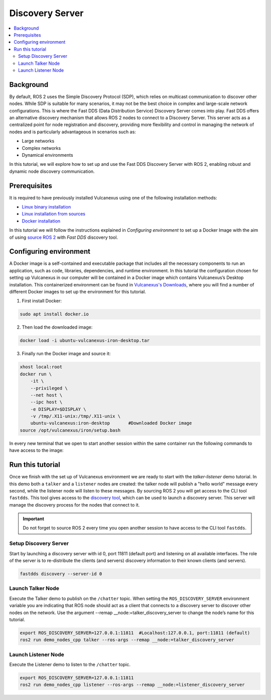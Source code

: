 .. _tutorials_deployment_discovery_server_init:

Discovery Server
==============================================

.. contents::
    :depth: 2
    :local:
    :backlinks: none

Background
----------

By default, ROS 2 uses the Simple Discovery Protocol (SDP), which relies on multicast communication to discover other nodes.
While SDP is suitable for many scenarios, it may not be the best choice in complex and large-scale network configurations.
This is where the Fast DDS (Data Distribution Service) Discovery Server comes into play. Fast DDS offers an alternative discovery mechanism that allows ROS 2 nodes to connect to a Discovery Server.
This server acts as a centralized point for node registration and discovery, providing more flexibility and control in managing the network of nodes and is particularly advantageous in scenarios such as:

* Large networks
  
* Complex networks
  
* Dynamical environments

In this tutorial, we will explore how to set up and use the Fast DDS Discovery Server with ROS 2, enabling robust and dynamic node discovery communication.

.. figure:: /rst/figures/tutorials/core/discovery_server/Discovery_Server.svg
   :align: center
   :scale: 150%


Prerequisites
-------------

It is required to have previously installed Vulcanexus using one of the following installation methods:

* `Linux binary installation <https://docs.vulcanexus.org/en/latest/rst/installation/linux_binary_installation.html>`__
* `Linux installation from sources <https://docs.vulcanexus.org/en/latest/rst/installation/linux_source_installation.html>`__
* `Docker installation <https://docs.vulcanexus.org/en/latest/rst/installation/docker.html>`__

In this tutorial we will follow the instructions explained in *Configuring environment* to set up a Docker Image with the aim of using `source ROS 2 <https://docs.vulcanexus.org/en/latest/ros2_documentation/source/Tutorials/Beginner-CLI-Tools/Configuring-ROS2-Environment.html>`__ with *Fast DDS* discovery tool.

Configuring environment
------------------------
A Docker image is a self-contained and executable package that includes all the necessary components to run an application, such as code, libraries, dependencies, and runtime environment.
In this tutorial the configuration chosen for setting up Vulcanexus in our computer will be contained in a Docker image which contains Vulcanexus’s Desktop installation.
This containerized environment can be found in `Vulcanexus's Downloads <https://vulcanexus.org/download>`__, where you will find a number of different Docker images to set up the environment for this tutorial.

1. First install Docker:
   
.. code-block:: bash

    sudo apt install docker.io

2. Then load the downloaded image:
   
.. code-block:: bash

    docker load -i ubuntu-vulcanexus-iron-desktop.tar

3. Finally run the Docker image and source it:
   
.. code-block:: bash

    xhost local:root
    docker run \
        -it \
        --privileged \
        --net host \
        --ipc host \
        -e DISPLAY=$DISPLAY \
        -v /tmp/.X11-unix:/tmp/.X11-unix \
        ubuntu-vulcanexus:iron-desktop       #Downloaded Docker image
    source /opt/vulcanexus/iron/setup.bash
 

In every new terminal that we open to start another session within the same container run the following commands to have access to the image:

.. tabs::

    .. tab:: Execution

        .. code-block:: bash

            docker exec -it ubuntu-vulcanexus:iron-desktop bash
           
    .. tab:: Sourcing

        .. code-block:: bash

            source /opt/vulcanexus/iron/setup.bash



Run this tutorial
------------------

Once we finish with the set up of Vulcanexus environment we are ready to start with the *talker-listener* demo tutorial. 
In this demo both a ``talker`` and a ``listener`` nodes are created: the talker node will publish a "hello world" message every second, while the listener node will listen to these messages.
By sourcing ROS 2 you will get access to the CLI tool ``fastdds``. This tool gives access to the `discovery tool <https://fast-dds.docs.eprosima.com/en/latest/fastddscli/cli/cli.html#discovery>`__, which can be used to launch a discovery server. This server will manage the discovery process for the nodes that connect to it.

.. important::

    Do not forget to source ROS 2 every time you open another session to have access to the CLI tool ``fastdds``.


Setup Discovery Server
^^^^^^^^^^^^^^^^^^^^^^
Start by launching a discovery server with id 0, port 11811 (default port) and listening on all available interfaces.
The role of the server is to re-distribute the clients (and servers) discovery information to their known clients (and servers).

.. code-block:: bash

    fastdds discovery --server-id 0


Launch Talker Node
^^^^^^^^^^^^^^^^^^^^^^
Execute the Talker demo to publish on the ``/chatter`` topic. When setting the ``ROS_DISCOVERY_SERVER`` environment variable you are indicating that ROS node should act as a client that connects to a discovery server to discover other nodes on the network.
Use the argument --remap __node:=talker_discovery_server to change the node’s name for this tutorial.

.. code-block:: bash

    export ROS_DISCOVERY_SERVER=127.0.0.1:11811  #Localhost:127.0.0.1, port:11811 (default)
    ros2 run demo_nodes_cpp talker --ros-args --remap __node:=talker_discovery_server


Launch Listener Node
^^^^^^^^^^^^^^^^^^^^^^
Execute the Listener demo to listen to the ``/chatter`` topic.

.. code-block:: bash

    export ROS_DISCOVERY_SERVER=127.0.0.1:11811
    ros2 run demo_nodes_cpp listener --ros-args --remap __node:=listener_discovery_server


